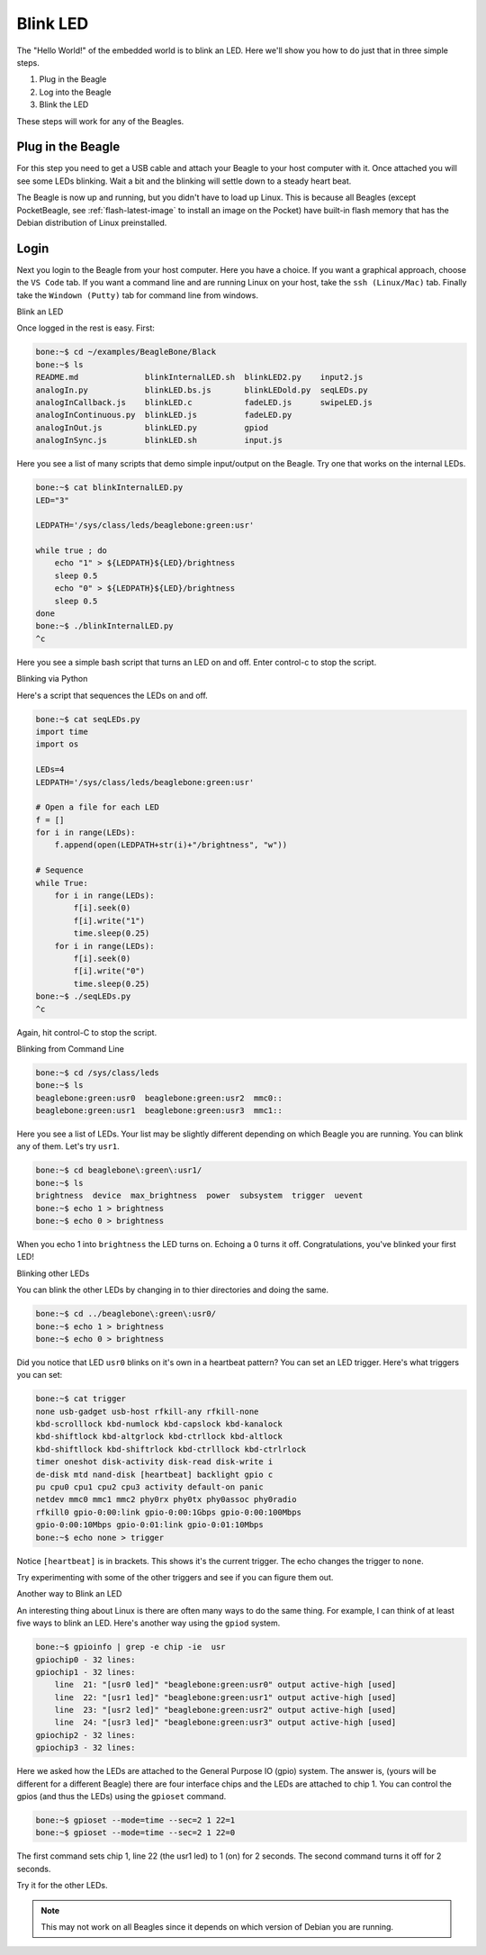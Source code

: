 ..
    BeagleBoard projects Blink LED demo

.. _blinkLED:

Blink LED
#########

The "Hello World!" of the embedded world is to blink an LED. 
Here we'll show you how to do just that in three simple steps. 

#. Plug in the Beagle
#. Log into the Beagle
#. Blink the LED

These steps will work for any of the Beagles.

Plug in the Beagle
------------------

For this step you need to get a USB cable and attach your Beagle 
to your host computer with it.
Once attached you will see some LEDs blinking.
Wait a bit and the blinking will settle down to a steady
heart beat.

The Beagle is now up and running, but you didn't have to 
load up Linux.  This is because all Beagles 
(except PocketBeagle, see :ref:`flash-latest-image` 
to install an image on the Pocket) have built-in flash memory 
that has the Debian distribution of Linux preinstalled.

Login
-----

Next you login to the Beagle from your host computer. 
Here you have a choice.  If you want a graphical approach, 
choose the ``VS Code`` tab.  If you want a command line 
and are running Linux on your host, 
take the ``ssh (Linux/Mac)`` tab.  Finally take the 
``Windown (Putty)`` tab for command line from windows.

.. tabs::

    .. group-tab:: VS Code

        Recent Beagles come with the IDE Visual Studio Code 
        (https://code.visualstudio.com/) installed and 
        running. To access it, open a web browse on 
        your host computer and browse to: ``192.168.7.2:3000`` 
        and you will see something like:

        .. figure::  figures/vscode1.png

        At this point you can either run the scripts via a command 
        line within VS Code, or run them by clicking the
        ``RUN Code`` button.

        Running via the command line.

        Open a terminal window in VS Code by dropping down the 
        ``Terminal`` menu and selecting ``New Terminal`` (or entering 
        ``Ctrl+Shift+```).  The terminal window appears at the 
        bottom of the screen as shown below.

        .. figure:: figures/vscode3.png

        You can now enter commands and see them run as shown below.

        .. figure:: figures/vscode4.png

        Running Using the ``RUN`` button

        Use the file navigator on the left to navigate to 
        ``examples/BeagleBone/Black/blinkInternalLED.sh`` 
        and you will see:

        .. figure:: figures/vscode2.png

        This code blinks one of the USR LEDs built into the board. 
        Click on the ``RUN Code`` triangle on the upper right of 
        the screen to run the code.  (You could also enter ``Ctrl+Alt+N``) 
        The USR3 LED should now be blinking.  

        Click on the ``Stop Code Run`` (``Ctrl+Alt+M``) square to the right of the 
        ``Run Code`` button.

        Time to play!  Try changing the LED number (on line 10) from 
        3 to something else.  Click the ``Run Code`` button (no 
        need to save the file, autosave is on by default).

        Try running ``seqLEDs.py``.

    .. group-tab:: ssh (Linux/Mac)

        If you are running a Linux host, open a terminal widow and run 

        .. code-block:: shell-session

            host:~$ ssh debian@192.168.7.2
                
        If you are running a Mac host, open a terminal widow and run 

        .. code-block:: shell-session

            host:~$ ssh debian@192.168.6.2

        Either way, use the password ``temppwd``.

    .. group-tab:: Windows (Putty)

        If you are running Window you need to run an ``ssh`` client 
        to connect to the Beagle. I suggest you use ``putty``. 
        You can download it here: https://www.putty.org/. 
        Once installed, launch it and connect to your Beagle 
        by sshing to ``192.168.7.2``. 

        .. figure::  figures/putty.png

        Login with user ``debian`` 
        and password ``temppwd``.  

Blink an LED

Once logged in the rest is easy.  First:

.. code-block:: shell-session

    bone:~$ cd ~/examples/BeagleBone/Black
    bone:~$ ls        
    README.md              blinkInternalLED.sh  blinkLED2.py    input2.js
    analogIn.py            blinkLED.bs.js       blinkLEDold.py  seqLEDs.py
    analogInCallback.js    blinkLED.c           fadeLED.js      swipeLED.js
    analogInContinuous.py  blinkLED.js          fadeLED.py
    analogInOut.js         blinkLED.py          gpiod
    analogInSync.js        blinkLED.sh          input.js

Here you see a list of many scripts that demo simple 
input/output on the Beagle. Try one that works on the 
internal LEDs.

.. code-block:: shell-session

    bone:~$ cat blinkInternalLED.py
    LED="3"
    
    LEDPATH='/sys/class/leds/beaglebone:green:usr'
    
    while true ; do
        echo "1" > ${LEDPATH}${LED}/brightness
        sleep 0.5
        echo "0" > ${LEDPATH}${LED}/brightness
        sleep 0.5
    done
    bone:~$ ./blinkInternalLED.py
    ^c

Here you see a simple bash script that turns an LED 
on and off.  Enter control-c to stop the script.

Blinking via Python

Here's a script that sequences the LEDs on and off.

.. code-block:: shell-session

    bone:~$ cat seqLEDs.py
    import time
    import os

    LEDs=4
    LEDPATH='/sys/class/leds/beaglebone:green:usr'

    # Open a file for each LED
    f = []
    for i in range(LEDs):
        f.append(open(LEDPATH+str(i)+"/brightness", "w"))

    # Sequence
    while True:
        for i in range(LEDs):
            f[i].seek(0)
            f[i].write("1")
            time.sleep(0.25)
        for i in range(LEDs):
            f[i].seek(0)
            f[i].write("0")
            time.sleep(0.25)
    bone:~$ ./seqLEDs.py       
    ^c
    
Again, hit control-C to stop the script.

Blinking from Command Line

.. code-block:: shell-session

    bone:~$ cd /sys/class/leds
    bone:~$ ls
    beaglebone:green:usr0  beaglebone:green:usr2  mmc0::
    beaglebone:green:usr1  beaglebone:green:usr3  mmc1::

Here you see a list of LEDs. Your list may be slightly 
different depending on which Beagle you are running. 
You can blink any of them.  Let's try ``usr1``.

.. code-block:: shell-session
    
    bone:~$ cd beaglebone\:green\:usr1/
    bone:~$ ls
    brightness  device  max_brightness  power  subsystem  trigger  uevent
    bone:~$ echo 1 > brightness
    bone:~$ echo 0 > brightness

When you echo 1 into ``brightness`` the LED turns on. 
Echoing a 0 turns it off.  Congratulations, you've blinked 
your first LED!

Blinking other LEDs

You can blink the other LEDs by changing in to thier 
directories and doing the same.

.. code-block:: shell-session
    
    bone:~$ cd ../beaglebone\:green\:usr0/
    bone:~$ echo 1 > brightness
    bone:~$ echo 0 > brightness

Did you notice that LED ``usr0`` blinks on it's own in a 
heartbeat pattern? You can set an LED trigger.  Here's 
what triggers you can set:

.. code-block:: shell-session

    bone:~$ cat trigger 
    none usb-gadget usb-host rfkill-any rfkill-none 
    kbd-scrolllock kbd-numlock kbd-capslock kbd-kanalock 
    kbd-shiftlock kbd-altgrlock kbd-ctrllock kbd-altlock 
    kbd-shiftllock kbd-shiftrlock kbd-ctrlllock kbd-ctrlrlock 
    timer oneshot disk-activity disk-read disk-write i
    de-disk mtd nand-disk [heartbeat] backlight gpio c
    pu cpu0 cpu1 cpu2 cpu3 activity default-on panic 
    netdev mmc0 mmc1 mmc2 phy0rx phy0tx phy0assoc phy0radio 
    rfkill0 gpio-0:00:link gpio-0:00:1Gbps gpio-0:00:100Mbps 
    gpio-0:00:10Mbps gpio-0:01:link gpio-0:01:10Mbps
    bone:~$ echo none > trigger

Notice ``[heartbeat]`` is in brackets.  This shows it's the 
current trigger.  The echo changes the trigger to ``none``.

Try experimenting with some of the other triggers and see if you 
can figure them out.

Another way to Blink an LED

An interesting thing about Linux is there are often many ways 
to do the same thing.  For example, I can think of at least five ways to blink 
an LED.  Here's another way using the ``gpiod`` system.

.. code-block:: shell-session

    bone:~$ gpioinfo | grep -e chip -ie  usr
    gpiochip0 - 32 lines:
    gpiochip1 - 32 lines:
        line  21: "[usr0 led]" "beaglebone:green:usr0" output active-high [used]
        line  22: "[usr1 led]" "beaglebone:green:usr1" output active-high [used]
        line  23: "[usr2 led]" "beaglebone:green:usr2" output active-high [used]
        line  24: "[usr3 led]" "beaglebone:green:usr3" output active-high [used]
    gpiochip2 - 32 lines:
    gpiochip3 - 32 lines:

Here we asked how the LEDs are attached to the General Purpose 
IO (gpio) system.  The answer is, (yours will be different for a 
different Beagle)
there are four interface chips and the LEDs are attached to 
chip 1.  You can control the gpios (and thus the LEDs) using
the ``gpioset`` command.

.. code-block:: shell-session

    bone:~$ gpioset --mode=time --sec=2 1 22=1
    bone:~$ gpioset --mode=time --sec=2 1 22=0

The first command sets chip 1, line 22 (the usr1 led) to 1 (on) for 
2 seconds.  The second command turns it off for 2 seconds.

Try it for the other LEDs.

.. note:: 

    This may not work on all Beagles since it depends on which 
    version of Debian you are running.


